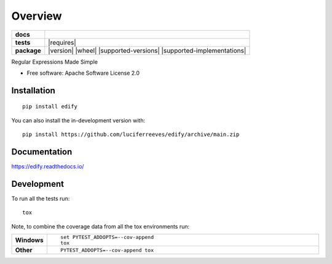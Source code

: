 ========
Overview
========

.. start-badges

.. list-table::
    :stub-columns: 1

    * - docs
      - |docs|
    * - tests
      - | |github-actions| |appveyor| |requires|
        | |codecov|
    * - package
      - | |version| |wheel| |supported-versions| |supported-implementations|
        | |commits-since|
.. |docs| image:: https://readthedocs.org/projects/edify/badge/?style=flat
    :target: https://edify.readthedocs.io/
    :alt: Documentation Status

.. |appveyor| image:: https://ci.appveyor.com/api/projects/status/github/luciferreeves/edify?branch=main&svg=true
    :alt: AppVeyor Build Status
    :target: https://ci.appveyor.com/project/luciferreeves/edify

.. |github-actions| image:: https://github.com/luciferreeves/edify/actions/workflows/github-actions.yml/badge.svg
    :alt: GitHub Actions Build Status
    :target: https://github.com/luciferreeves/edify/actions

.. .. |requires| image:: https://requires.io/github/luciferreeves/edify/requirements.svg?branch=main
..     :alt: Requirements Status
..     :target: https://requires.io/github/luciferreeves/edify/requirements/?branch=main

.. |codecov| image:: https://codecov.io/gh/luciferreeves/edify/branch/main/graphs/badge.svg?branch=main
    :alt: Coverage Status
    :target: https://codecov.io/github/luciferreeves/edify

.. .. |version| image:: https://img.shields.io/pypi/v/edify.svg
..     :alt: PyPI Package latest release
..     :target: https://pypi.org/project/edify

.. .. |wheel| image:: https://img.shields.io/pypi/wheel/edify.svg
..     :alt: PyPI Wheel
..     :target: https://pypi.org/project/edify

.. .. |supported-versions| image:: https://img.shields.io/pypi/pyversions/edify.svg
..     :alt: Supported versions
..     :target: https://pypi.org/project/edify

.. .. |supported-implementations| image:: https://img.shields.io/pypi/implementation/edify.svg
..     :alt: Supported implementations
..     :target: https://pypi.org/project/edify

.. |commits-since| image:: https://img.shields.io/github/commits-since/luciferreeves/edify/v0.1.0.svg
    :alt: Commits since latest release
    :target: https://github.com/luciferreeves/edify/compare/v0.1.0...main



.. end-badges

Regular Expressions Made Simple

* Free software: Apache Software License 2.0

Installation
============

::

    pip install edify

You can also install the in-development version with::

    pip install https://github.com/luciferreeves/edify/archive/main.zip


Documentation
=============


https://edify.readthedocs.io/


Development
===========

To run all the tests run::

    tox

Note, to combine the coverage data from all the tox environments run:

.. list-table::
    :widths: 10 90
    :stub-columns: 1

    - - Windows
      - ::

            set PYTEST_ADDOPTS=--cov-append
            tox

    - - Other
      - ::

            PYTEST_ADDOPTS=--cov-append tox
